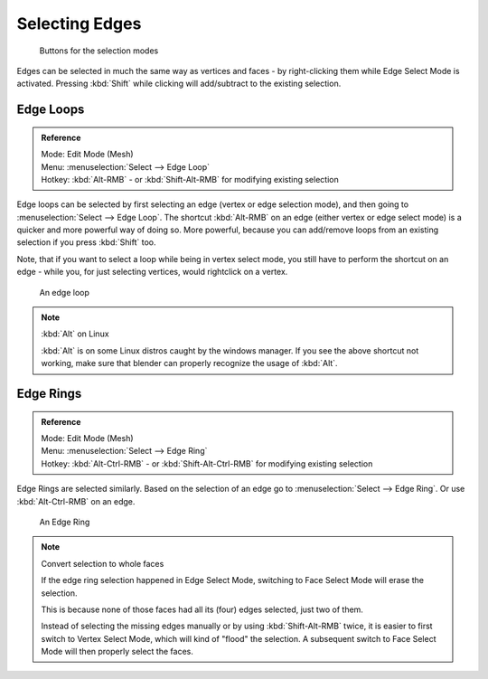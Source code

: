 
***************
Selecting Edges
***************

.. figure:: /images/selection-mode_buttons_edge-activated.jpg

   Buttons for the selection modes

Edges can be selected in much the same way as vertices and faces -
by right-clicking them while Edge Select Mode is activated.
Pressing :kbd:`Shift` while clicking will add/subtract to the existing selection.


Edge Loops
==========

.. admonition:: Reference
   :class: refbox

   | Mode:     Edit Mode (Mesh)
   | Menu:     :menuselection:`Select --> Edge Loop`
   | Hotkey:   :kbd:`Alt-RMB` - or :kbd:`Shift-Alt-RMB` for modifying existing selection


Edge loops can be selected by first selecting an edge (vertex or edge selection mode),
and then going to :menuselection:`Select --> Edge Loop`. The shortcut :kbd:`Alt-RMB` on an edge
(either vertex or edge select mode) is a quicker and more powerful way of doing so.
More powerful, because you can add/remove loops from an existing selection if you press
:kbd:`Shift` too.

Note, that if you want to select a loop while being in vertex select mode,
you still have to perform the shortcut on an edge - while you,
for just selecting vertices, would rightclick on a vertex.


.. figure:: /images/Select_edge_loop_example.jpg

   An edge loop


.. note:: :kbd:`Alt` on Linux

   :kbd:`Alt` is on some Linux distros caught by the windows manager.
   If you see the above shortcut not working, make sure that blender can properly recognize the usage of :kbd:`Alt`.


Edge Rings
==========

.. admonition:: Reference
   :class: refbox

   | Mode:     Edit Mode (Mesh)
   | Menu:     :menuselection:`Select --> Edge Ring`
   | Hotkey:   :kbd:`Alt-Ctrl-RMB` - or :kbd:`Shift-Alt-Ctrl-RMB` for modifying existing selection


Edge Rings are selected similarly.
Based on the selection of an edge go to :menuselection:`Select --> Edge Ring`.
Or use :kbd:`Alt-Ctrl-RMB` on an edge.


.. figure:: /images/select_edge_ring_example.jpg

   An Edge Ring


.. note:: Convert selection to whole faces

   If the edge ring selection happened in Edge Select Mode, switching to Face Select Mode will erase the selection.

   This is because none of those faces had all its (four) edges selected,
   just two of them.


   Instead of selecting the missing edges manually or by using :kbd:`Shift-Alt-RMB` twice,
   it is easier to first switch to Vertex Select Mode, which will kind of "flood" the selection.
   A subsequent switch to Face Select Mode will then properly select the faces.


